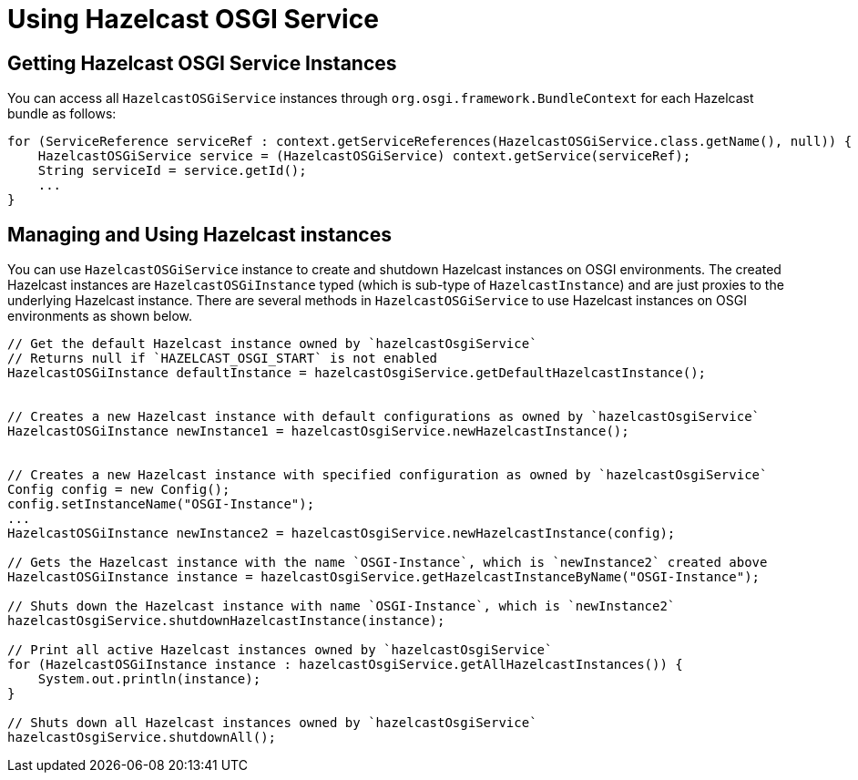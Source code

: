 = Using Hazelcast OSGI Service

== Getting Hazelcast OSGI Service Instances

You can access all `HazelcastOSGiService` instances through `org.osgi.framework.BundleContext` for each Hazelcast bundle as follows:

[source,java]
----
for (ServiceReference serviceRef : context.getServiceReferences(HazelcastOSGiService.class.getName(), null)) {
    HazelcastOSGiService service = (HazelcastOSGiService) context.getService(serviceRef);
    String serviceId = service.getId();
    ...
}
----

== Managing and Using Hazelcast instances

You can use `HazelcastOSGiService` instance to create and shutdown Hazelcast instances on OSGI environments.
The created Hazelcast instances are `HazelcastOSGiInstance` typed (which is sub-type of `HazelcastInstance`) and
are just proxies to the underlying Hazelcast instance. There are several methods in `HazelcastOSGiService` to use
Hazelcast instances on OSGI environments as shown below.

[source,java]
----
// Get the default Hazelcast instance owned by `hazelcastOsgiService`
// Returns null if `HAZELCAST_OSGI_START` is not enabled
HazelcastOSGiInstance defaultInstance = hazelcastOsgiService.getDefaultHazelcastInstance();


// Creates a new Hazelcast instance with default configurations as owned by `hazelcastOsgiService`
HazelcastOSGiInstance newInstance1 = hazelcastOsgiService.newHazelcastInstance();


// Creates a new Hazelcast instance with specified configuration as owned by `hazelcastOsgiService`
Config config = new Config();
config.setInstanceName("OSGI-Instance");
...
HazelcastOSGiInstance newInstance2 = hazelcastOsgiService.newHazelcastInstance(config);

// Gets the Hazelcast instance with the name `OSGI-Instance`, which is `newInstance2` created above
HazelcastOSGiInstance instance = hazelcastOsgiService.getHazelcastInstanceByName("OSGI-Instance");

// Shuts down the Hazelcast instance with name `OSGI-Instance`, which is `newInstance2`
hazelcastOsgiService.shutdownHazelcastInstance(instance);

// Print all active Hazelcast instances owned by `hazelcastOsgiService`
for (HazelcastOSGiInstance instance : hazelcastOsgiService.getAllHazelcastInstances()) {
    System.out.println(instance);
}

// Shuts down all Hazelcast instances owned by `hazelcastOsgiService`
hazelcastOsgiService.shutdownAll();
----